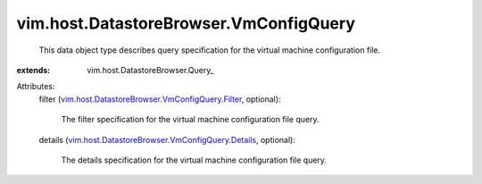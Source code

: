 
vim.host.DatastoreBrowser.VmConfigQuery
=======================================
  This data object type describes query specification for the virtual machine configuration file.
:extends: vim.host.DatastoreBrowser.Query_

Attributes:
    filter (`vim.host.DatastoreBrowser.VmConfigQuery.Filter <vim/host/DatastoreBrowser/VmConfigQuery/Filter.rst>`_, optional):

       The filter specification for the virtual machine configuration file query.
    details (`vim.host.DatastoreBrowser.VmConfigQuery.Details <vim/host/DatastoreBrowser/VmConfigQuery/Details.rst>`_, optional):

       The details specification for the virtual machine configuration file query.
